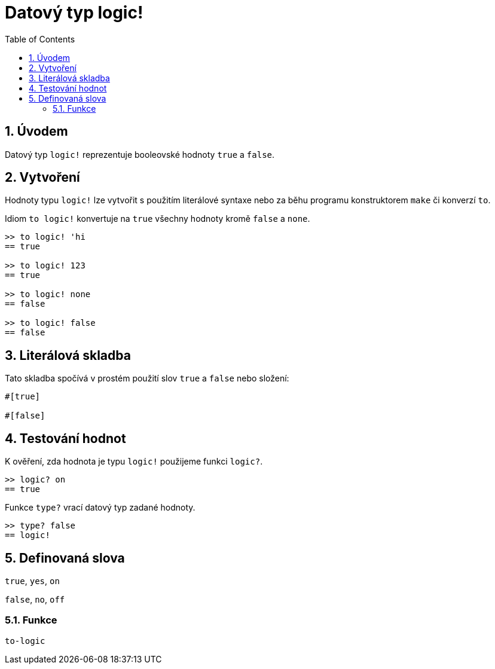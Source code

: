 = Datový typ logic!
:toc:
:numbered:


== Úvodem

Datový typ `logic!` reprezentuje booleovské hodnoty `true` a `false`.


== Vytvoření

Hodnoty typu `logic!` lze vytvořit s použitím literálové syntaxe nebo za běhu programu konstruktorem `make` či konverzí `to`.


Idiom `to logic!` konvertuje na `true` všechny hodnoty kromě `false` a `none`.

----
>> to logic! 'hi
== true

>> to logic! 123
== true

>> to logic! none
== false

>> to logic! false
== false
----


== Literálová skladba

Tato skladba spočívá v prostém použití slov `true` a `false` nebo složení: 
----
#[true]

#[false]
----


== Testování hodnot

K ověření, zda hodnota je typu `logic!` použijeme funkci `logic?`.


----
>> logic? on
== true
----

Funkce `type?` vrací datový typ zadané hodnoty.

----
>> type? false
== logic!
----


== Definovaná slova

`true`, `yes`, `on`

`false`, `no`, `off`

=== Funkce

`to-logic`